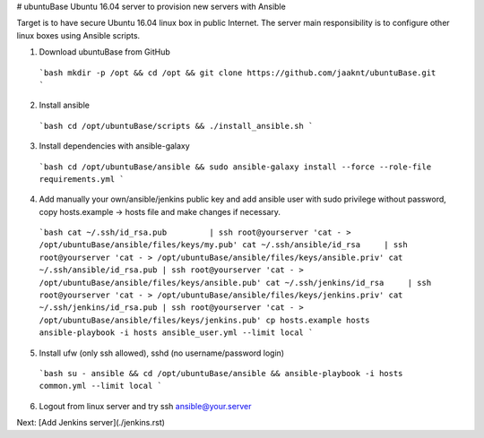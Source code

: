 # ubuntuBase
Ubuntu 16.04 server to provision new servers with Ansible

Target is to have secure Ubuntu 16.04 linux box in public Internet. The server main responsibility is to configure other linux boxes using Ansible scripts.

(1) Download ubuntuBase from GitHub
   ```bash
   mkdir -p /opt && cd /opt && git clone https://github.com/jaaknt/ubuntuBase.git
   ```
(2) Install ansible
   ```bash
   cd /opt/ubuntuBase/scripts && ./install_ansible.sh
   ```
(3) Install dependencies with ansible-galaxy
   ```bash
   cd /opt/ubuntuBase/ansible && sudo ansible-galaxy install --force --role-file requirements.yml
   ```
(4) Add manually your own/ansible/jenkins public key and add ansible user with sudo privilege without password, copy hosts.example -> hosts file and make changes if necessary.
   ```bash
   cat ~/.ssh/id_rsa.pub         | ssh root@yourserver 'cat - > /opt/ubuntuBase/ansible/files/keys/my.pub'
   cat ~/.ssh/ansible/id_rsa     | ssh root@yourserver 'cat - > /opt/ubuntuBase/ansible/files/keys/ansible.priv'
   cat ~/.ssh/ansible/id_rsa.pub | ssh root@yourserver 'cat - > /opt/ubuntuBase/ansible/files/keys/ansible.pub'
   cat ~/.ssh/jenkins/id_rsa     | ssh root@yourserver 'cat - > /opt/ubuntuBase/ansible/files/keys/jenkins.priv'
   cat ~/.ssh/jenkins/id_rsa.pub | ssh root@yourserver 'cat - > /opt/ubuntuBase/ansible/files/keys/jenkins.pub'
   cp hosts.example hosts
   ansible-playbook -i hosts ansible_user.yml --limit local
   ```
(5) Install ufw (only ssh allowed), sshd (no username/password login)
   ```bash
   su - ansible && cd /opt/ubuntuBase/ansible && ansible-playbook -i hosts common.yml --limit local
   ```
(6) Logout from linux server and try ssh ansible@your.server

Next: [Add Jenkins server](./jenkins.rst)
